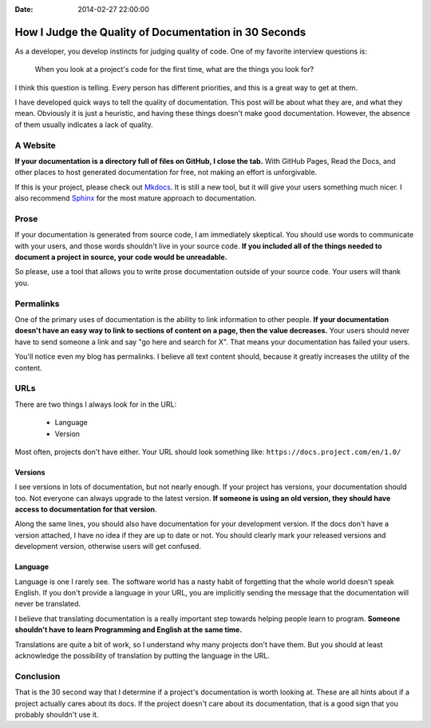 :Date: 2014-02-27 22:00:00

How I Judge the Quality of Documentation in 30 Seconds
======================================================

As a developer,
you develop instincts for judging quality of code.
One of my favorite interview questions is:

    When you look at a project's code for the first time,
    what are the things you look for?

I think this question is telling.
Every person has different priorities,
and this is a great way to get at them.

I have developed quick ways to tell the quality of documentation.
This post will be about what they are,
and what they mean.
Obviously it is just a heuristic,
and having these things doesn't make good documentation.
However,
the absence of them usually indicates a lack of quality.

A Website
---------

**If your documentation is a directory full of files on GitHub,
I close the tab.**
With GitHub Pages, 
Read the Docs, 
and other places to host generated documentation for free,
not making an effort is unforgivable.

If this is your project,
please check out `Mkdocs`_.
It is still a new tool,
but it will give your users something much nicer.
I also recommend `Sphinx`_ for the most mature approach to documentation.

.. _Mkdocs: http://www.mkdocs.org/
.. _Sphinx: http://sphinx-doc.org/

Prose
-----

If your documentation is generated from source code,
I am immediately skeptical.
You should use words to communicate with your users,
and those words shouldn't live in your source code.
**If you included all of the things needed to document a project in source,
your code would be unreadable.**

So please,
use a tool that allows you to write prose documentation outside of your source code.
Your users will thank you.

Permalinks
----------

One of the primary uses of documentation is the ability to link information to other people.
**If your documentation doesn't have an easy way to link to sections of content on a page,
then the value decreases.**
Your users should never have to send someone a link and say "go here and search for X".
That means your documentation has failed your users.

You'll notice even my blog has permalinks.
I believe all text content should,
because it greatly increases the utility of the content.

URLs
----

There are two things I always look for in the URL:

    * Language
    * Version

Most often,
projects don't have either.
Your URL should look something like: ``https://docs.project.com/en/1.0/``

Versions
~~~~~~~~

I see versions in lots of documentation,
but not nearly enough.
If your project has versions,
your documentation should too.
Not everyone can always upgrade to the latest version.
**If someone is using an old version,
they should have access to documentation for that version**.

Along the same lines,
you should also have documentation for your development version.
If the docs don't have a version attached,
I have no idea if they are up to date or not.
You should clearly mark your released versions and development version,
otherwise users will get confused.

Language
~~~~~~~~

Language is one I rarely see.
The software world has a nasty habit of forgetting that the whole world doesn't speak English.
If you don't provide a language in your URL,
you are implicitly sending the message that the documentation will never be translated.

I believe that translating documentation is a really important step towards helping people learn to program.
**Someone shouldn't have to learn Programming and English at the same time.**

Translations are quite a bit of work,
so I understand why many projects don't have them.
But you should at least acknowledge the possibility of translation by putting the language in the URL.

Conclusion
----------

That is the 30 second way that I determine if a project's documentation is worth looking at.
These are all hints about if a project actually cares about its docs.
If the project doesn't care about its documentation,
that is a good sign that you probably shouldn't use it.



